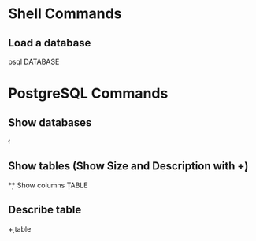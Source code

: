 * Shell Commands

** Load a database
	 psql DATABASE


* PostgreSQL Commands

** Show databases
	 \l

** Show tables (Show Size and Description with \d+)
	 \d

** Show columns
	 \d TABLE

** Describe table
	 \d+ table
